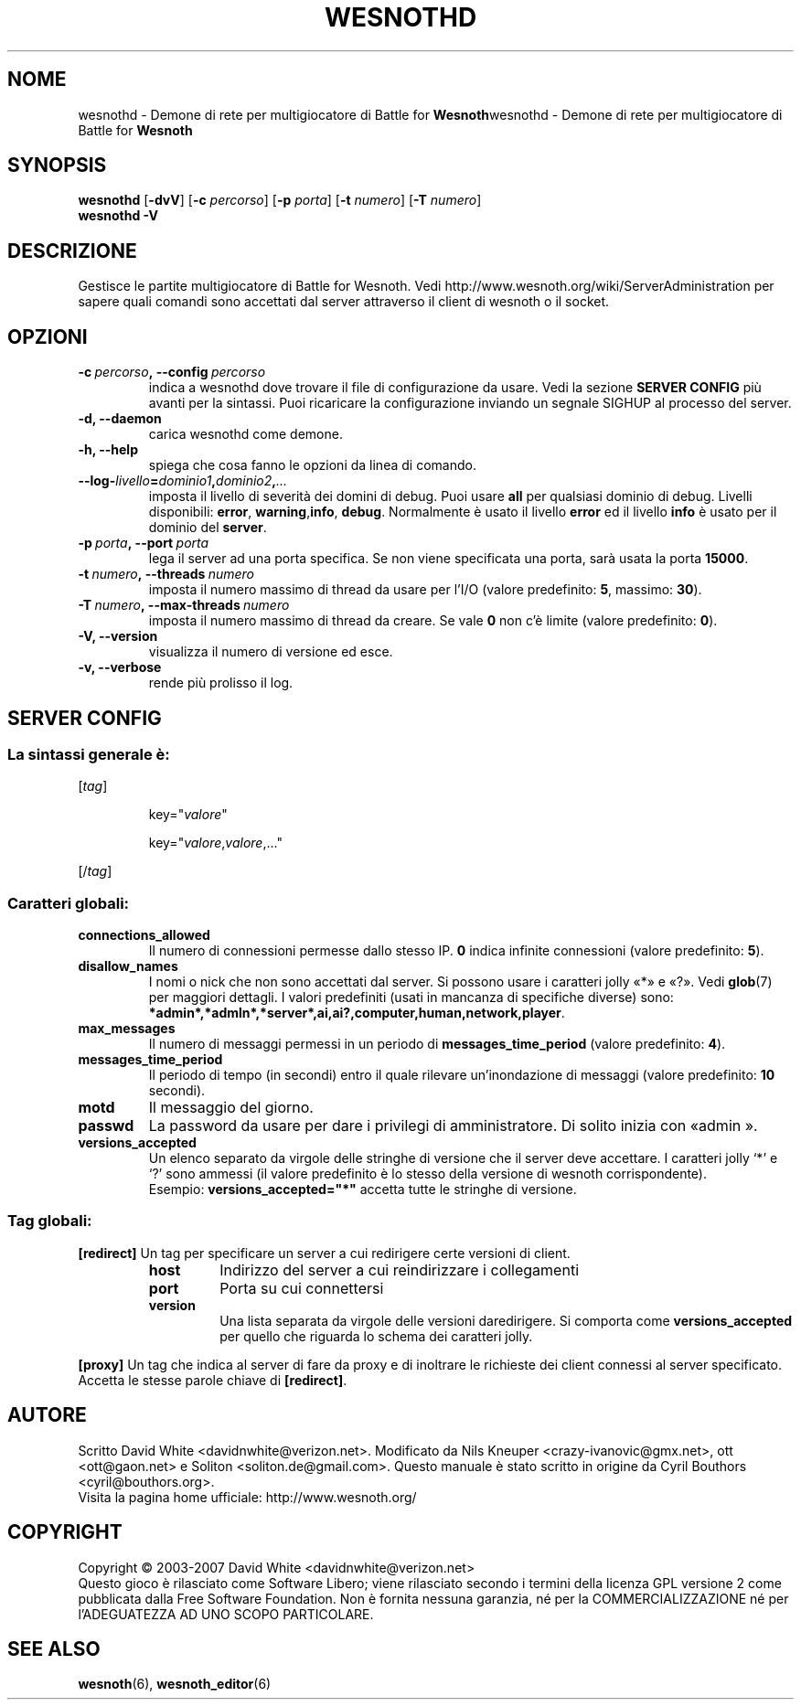 .\" This program is free software; you can redistribute it and/or modify
.\" it under the terms of the GNU General Public License as published by
.\" the Free Software Foundation; either version 2 of the License, or
.\" (at your option) any later version.
.\"
.\" This program is distributed in the hope that it will be useful,
.\" but WITHOUT ANY WARRANTY; without even the implied warranty of
.\" MERCHANTABILITY or FITNESS FOR A PARTICULAR PURPOSE.  See the
.\" GNU General Public License for more details.
.\"
.\" You should have received a copy of the GNU General Public License
.\" along with this program; if not, write to the Free Software
.\" Foundation, Inc., 51 Franklin Street, Fifth Floor, Boston, MA  02110-1301  USA
.\"
.
.\"*******************************************************************
.\"
.\" This file was generated with po4a. Translate the source file.
.\"
.\"*******************************************************************
.TH WESNOTHD 6 2007 wesnothd "Demone di rete per multigiocatore di Battle for Wesnoth"
.
.SH NOME
.
wesnothd \- Demone di rete per multigiocatore di Battle for
\fBWesnoth\fPwesnothd \- Demone di rete per multigiocatore di Battle for
\fBWesnoth\fP
.
.SH SYNOPSIS
.
\fBwesnothd\fP [\|\fB\-dvV\fP\|] [\|\fB\-c\fP \fIpercorso\fP\|] [\|\fB\-p\fP \fIporta\fP\|]
[\|\fB\-t\fP \fInumero\fP\|] [\|\fB\-T\fP \fInumero\fP\|]
.br
\fBwesnothd\fP \fB\-V\fP
.
.SH DESCRIZIONE
.
Gestisce le partite multigiocatore di Battle for Wesnoth. Vedi
http://www.wesnoth.org/wiki/ServerAdministration per sapere quali comandi
sono accettati dal server attraverso il client di wesnoth o il socket.
.
.SH OPZIONI
.
.TP 
\fB\-c\ \fP\fIpercorso\fP\fB,\ \-\-config\fP\fI\ percorso\fP
indica a wesnothd dove trovare il file di configurazione da usare. Vedi la
sezione \fBSERVER CONFIG\fP più avanti per la sintassi. Puoi ricaricare la
configurazione inviando un segnale SIGHUP al processo del server.
.TP 
\fB\-d, \-\-daemon\fP
carica wesnothd come demone.
.TP 
\fB\-h, \-\-help\fP
spiega che cosa fanno le opzioni da linea di comando.
.TP 
\fB\-\-log\-\fP\fIlivello\fP\fB=\fP\fIdominio1\fP\fB,\fP\fIdominio2\fP\fB,\fP\fI...\fP
imposta il livello di severità dei domini di debug. Puoi usare \fBall\fP per
qualsiasi dominio di debug. Livelli disponibili: \fBerror\fP,\ \fBwarning\fP,\
\fBinfo\fP,\ \fBdebug\fP. Normalmente è usato il livello \fBerror\fP ed il livello
\fBinfo\fP è usato per il dominio del \fBserver\fP.
.TP 
\fB\-p\ \fP\fIporta\fP\fB,\ \-\-port\fP\fI\ porta\fP
lega il server ad una porta specifica. Se non viene specificata una porta,
sarà usata la porta \fB15000\fP.
.TP 
\fB\-t\ \fP\fInumero\fP\fB,\ \-\-threads\fP\fI\ numero\fP
imposta il numero massimo di thread da usare per l'I/O (valore predefinito:
\fB5\fP,\ massimo:\ \fB30\fP).
.TP 
\fB\-T\ \fP\fInumero\fP\fB,\ \-\-max\-threads\fP\fI\ numero\fP
imposta il numero massimo di thread da creare. Se vale \fB0\fP non c'è limite
(valore predefinito: \fB0\fP).
.TP 
\fB\-V, \-\-version\fP
visualizza il numero di versione ed esce.
.TP 
\fB\-v, \-\-verbose\fP
rende più prolisso il log.
.
.SH "SERVER CONFIG"
.
.SS "La sintassi generale è:"
.
.P
[\fItag\fP]
.IP
key="\fIvalore\fP"
.IP
key="\fIvalore\fP,\fIvalore\fP,..."
.P
[/\fItag\fP]
.
.SS "Caratteri globali:"
.
.TP 
\fBconnections_allowed\fP
Il numero di connessioni permesse dallo stesso IP. \fB0\fP indica infinite
connessioni (valore predefinito: \fB5\fP).
.TP 
\fBdisallow_names\fP
I nomi o nick che non sono accettati dal server. Si possono usare i
caratteri jolly «*» e «?». Vedi \fBglob\fP(7) per maggiori dettagli. I valori
predefiniti (usati in mancanza di specifiche diverse) sono:
\fB*admin*,*admln*,*server*,ai,ai?,computer,human,network,player\fP.
.TP 
\fBmax_messages\fP
Il numero di messaggi permessi in un periodo di \fBmessages_time_period\fP
(valore predefinito: \fB4\fP).
.TP 
\fBmessages_time_period\fP
Il periodo di tempo (in secondi) entro il quale rilevare un'inondazione di
messaggi (valore predefinito: \fB10\fP secondi).
.TP 
\fBmotd\fP
Il messaggio del giorno.
.TP 
\fBpasswd\fP
La password da usare per dare i privilegi di amministratore. Di solito
inizia con «admin ».
.TP 
\fBversions_accepted\fP
Un elenco separato da virgole delle stringhe di versione che il server deve
accettare. I caratteri jolly `*' e `?' sono ammessi (il valore predefinito è
lo stesso della versione di wesnoth corrispondente).
.br
Esempio: \fBversions_accepted="*"\fP accetta tutte le stringhe di versione.
.
.SS "Tag globali:"
.
.P
\fB[redirect]\fP Un tag per specificare un server a cui redirigere certe
versioni di client.
.RS
.TP 
\fBhost\fP
Indirizzo del server a cui reindirizzare i collegamenti
.TP 
\fBport\fP
Porta su cui connettersi
.TP 
\fBversion\fP
Una lista separata da virgole delle versioni daredirigere. Si comporta come
\fBversions_accepted\fP per quello che riguarda lo schema dei caratteri jolly.
.RE
.P
\fB[proxy]\fP Un tag che indica al server di fare da proxy e di inoltrare le
richieste dei client connessi al server specificato. Accetta le stesse
parole chiave di \fB[redirect]\fP.
.
.SH AUTORE
.
Scritto David White <davidnwhite@verizon.net>.  Modificato da Nils
Kneuper <crazy\-ivanovic@gmx.net>, ott <ott@gaon.net> e
Soliton <soliton.de@gmail.com>.  Questo manuale è stato scritto in
origine da Cyril Bouthors <cyril@bouthors.org>.
.br
Visita la pagina home ufficiale: http://www.wesnoth.org/
.
.SH COPYRIGHT
.
Copyright \(co 2003\-2007 David White <davidnwhite@verizon.net>
.br
Questo gioco è rilasciato come Software Libero; viene rilasciato secondo i
termini della licenza GPL versione 2 come pubblicata dalla Free Software
Foundation. Non è fornita nessuna garanzia, né per la COMMERCIALIZZAZIONE né
per l'ADEGUATEZZA AD UNO SCOPO PARTICOLARE.
.
.SH "SEE ALSO"
.
\fBwesnoth\fP(6), \fBwesnoth_editor\fP(6)
